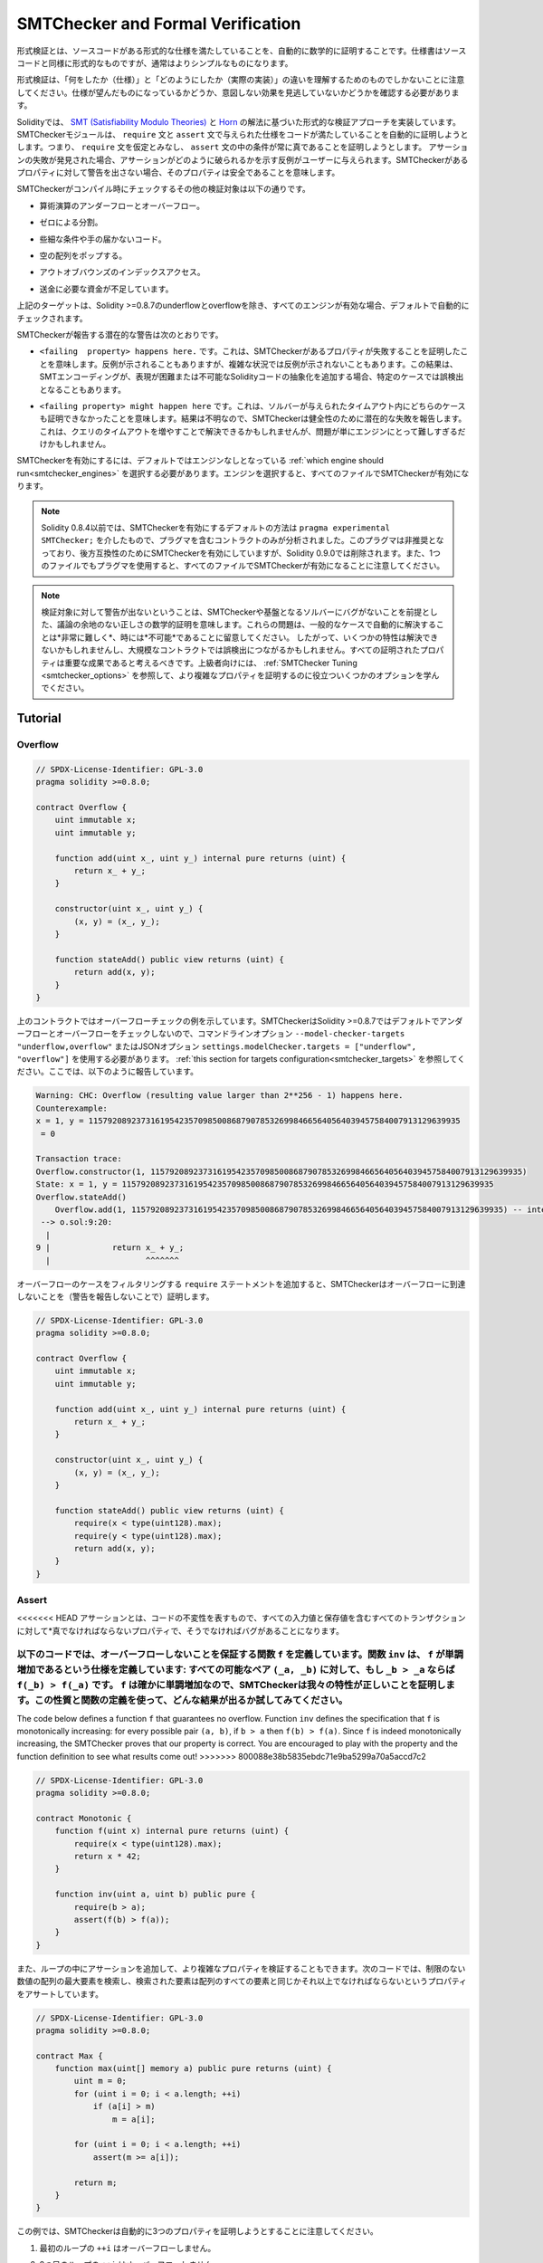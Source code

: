 .. _formal_verification:

##################################
SMTChecker and Formal Verification
##################################

.. Using formal verification it is possible to perform an automated mathematical
.. proof that your source code fulfills a certain formal specification.
.. The specification is still formal (just as the source code), but usually much
.. simpler.

形式検証とは、ソースコードがある形式的な仕様を満たしていることを、自動的に数学的に証明することです。仕様書はソースコードと同様に形式的なものですが、通常はよりシンプルなものになります。

.. Note that formal verification itself can only help you understand the
.. difference between what you did (the specification) and how you did it
.. (the actual implementation). You still need to check whether the specification
.. is what you wanted and that you did not miss any unintended effects of it.

形式検証は、「何をしたか（仕様）」と「どのようにしたか（実際の実装）」の違いを理解するためのものでしかないことに注意してください。仕様が望んだものになっているかどうか、意図しない効果を見逃していないかどうかを確認する必要があります。

.. Solidity implements a formal verification approach based on
.. `SMT (Satisfiability Modulo Theories) <https://en.wikipedia.org/wiki/Satisfiability_modulo_theories>`_ and
.. `Horn <https://en.wikipedia.org/wiki/Horn-satisfiability>`_ solving.
.. The SMTChecker module automatically tries to prove that the code satisfies the
.. specification given by ``require`` and ``assert`` statements. That is, it considers
.. ``require`` statements as assumptions and tries to prove that the conditions
.. inside ``assert`` statements are always true.  If an assertion failure is
.. found, a counterexample may be given to the user showing how the assertion can
.. be violated. If no warning is given by the SMTChecker for a property,
.. it means that the property is safe.

Solidityでは、 `SMT (Satisfiability Modulo Theories) <https://en.wikipedia.org/wiki/Satisfiability_modulo_theories>`_ と `Horn <https://en.wikipedia.org/wiki/Horn-satisfiability>`_ の解法に基づいた形式的な検証アプローチを実装しています。SMTCheckerモジュールは、 ``require`` 文と ``assert`` 文で与えられた仕様をコードが満たしていることを自動的に証明しようとします。つまり、 ``require`` 文を仮定とみなし、 ``assert`` 文の中の条件が常に真であることを証明しようとします。  アサーションの失敗が発見された場合、アサーションがどのように破られるかを示す反例がユーザーに与えられます。SMTCheckerがあるプロパティに対して警告を出さない場合、そのプロパティは安全であることを意味します。

.. The other verification targets that the SMTChecker checks at compile time are:

SMTCheckerがコンパイル時にチェックするその他の検証対象は以下の通りです。

.. - Arithmetic underflow and overflow.

- 算術演算のアンダーフローとオーバーフロー。

.. - Division by zero.

- ゼロによる分割。

.. - Trivial conditions and unreachable code.

- 些細な条件や手の届かないコード。

.. - Popping an empty array.

- 空の配列をポップする。

.. - Out of bounds index access.

- アウトオブバウンズのインデックスアクセス。

.. - Insufficient funds for a transfer.

- 送金に必要な資金が不足しています。

.. All the targets above are automatically checked by default if all engines are
.. enabled, except underflow and overflow for Solidity >=0.8.7.

上記のターゲットは、Solidity >=0.8.7のunderflowとoverflowを除き、すべてのエンジンが有効な場合、デフォルトで自動的にチェックされます。

.. The potential warnings that the SMTChecker reports are:

SMTCheckerが報告する潜在的な警告は次のとおりです。

.. - ``<failing  property> happens here.``. This means that the SMTChecker proved that a certain property fails. A counterexample may be given, however in complex situations it may also not show a counterexample. This result may also be a false positive in certain cases, when the SMT encoding adds abstractions for Solidity code that is either hard or impossible to express.

- ``<failing  property> happens here.`` です。これは、SMTCheckerがあるプロパティが失敗することを証明したことを意味します。反例が示されることもありますが、複雑な状況では反例が示されないこともあります。この結果は、SMTエンコーディングが、表現が困難または不可能なSolidityコードの抽象化を追加する場合、特定のケースでは誤検出となることもあります。

.. - ``<failing property> might happen here``. This means that the solver could not prove either case within the given timeout. Since the result is unknown, the SMTChecker reports the potential failure for soundness. This may be solved by increasing the query timeout, but the problem might also simply be too hard for the engine to solve.

- ``<failing property> might happen here`` です。これは、ソルバーが与えられたタイムアウト内にどちらのケースも証明できなかったことを意味します。結果は不明なので、SMTCheckerは健全性のために潜在的な失敗を報告します。これは、クエリのタイムアウトを増やすことで解決できるかもしれませんが、問題が単にエンジンにとって難しすぎるだけかもしれません。

.. To enable the SMTChecker, you must select :ref:`which engine should run<smtchecker_engines>`,
.. where the default is no engine. Selecting the engine enables the SMTChecker on all files.

SMTCheckerを有効にするには、デフォルトではエンジンなしとなっている :ref:`which engine should run<smtchecker_engines>` を選択する必要があります。エンジンを選択すると、すべてのファイルでSMTCheckerが有効になります。

.. .. note::

..     Prior to Solidity 0.8.4, the default way to enable the SMTChecker was via
..     ``pragma experimental SMTChecker;`` and only the contracts containing the
..     pragma would be analyzed. That pragma has been deprecated, and although it
..     still enables the SMTChecker for backwards compatibility, it will be removed
..     in Solidity 0.9.0. Note also that now using the pragma even in a single file
..     enables the SMTChecker for all files.

.. note::

    Solidity 0.8.4以前では、SMTCheckerを有効にするデフォルトの方法は ``pragma experimental SMTChecker;`` を介したもので、プラグマを含むコントラクトのみが分析されました。このプラグマは非推奨となっており、後方互換性のためにSMTCheckerを有効にしていますが、Solidity 0.9.0では削除されます。また、1つのファイルでもプラグマを使用すると、すべてのファイルでSMTCheckerが有効になることに注意してください。

.. .. note::

..     The lack of warnings for a verification target represents an undisputed
..     mathematical proof of correctness, assuming no bugs in the SMTChecker and
..     the underlying solver. Keep in mind that these problems are
..     *very hard* and sometimes *impossible* to solve automatically in the
..     general case.  Therefore, several properties might not be solved or might
..     lead to false positives for large contracts. Every proven property should
..     be seen as an important achievement. For advanced users, see :ref:`SMTChecker Tuning <smtchecker_options>`
..     to learn a few options that might help proving more complex
..     properties.

.. note::

    検証対象に対して警告が出ないということは、SMTCheckerや基盤となるソルバーにバグがないことを前提とした、議論の余地のない正しさの数学的証明を意味します。これらの問題は、一般的なケースで自動的に解決することは*非常に難しく*、時には*不可能*であることに留意してください。  したがって、いくつかの特性は解決できないかもしれませんし、大規模なコントラクトでは誤検出につながるかもしれません。すべての証明されたプロパティは重要な成果であると考えるべきです。上級者向けには、 :ref:`SMTChecker Tuning <smtchecker_options>` を参照して、より複雑なプロパティを証明するのに役立ついくつかのオプションを学んでください。

********
Tutorial
********

Overflow
========

.. code-block:: Solidity

    // SPDX-License-Identifier: GPL-3.0
    pragma solidity >=0.8.0;

    contract Overflow {
        uint immutable x;
        uint immutable y;

        function add(uint x_, uint y_) internal pure returns (uint) {
            return x_ + y_;
        }

        constructor(uint x_, uint y_) {
            (x, y) = (x_, y_);
        }

        function stateAdd() public view returns (uint) {
            return add(x, y);
        }
    }

.. The contract above shows an overflow check example.
.. The SMTChecker does not check underflow and overflow by default for Solidity >=0.8.7,
.. so we need to use the command line option ``--model-checker-targets "underflow,overflow"``
.. or the JSON option ``settings.modelChecker.targets = ["underflow", "overflow"]``.
.. See :ref:`this section for targets configuration<smtchecker_targets>`.
.. Here, it reports the following:

上のコントラクトではオーバーフローチェックの例を示しています。SMTCheckerはSolidity >=0.8.7ではデフォルトでアンダーフローとオーバーフローをチェックしないので、コマンドラインオプション ``--model-checker-targets "underflow,overflow"`` またはJSONオプション ``settings.modelChecker.targets = ["underflow", "overflow"]`` を使用する必要があります。 :ref:`this section for targets configuration<smtchecker_targets>` を参照してください。ここでは、以下のように報告しています。

.. code-block:: text

    Warning: CHC: Overflow (resulting value larger than 2**256 - 1) happens here.
    Counterexample:
    x = 1, y = 115792089237316195423570985008687907853269984665640564039457584007913129639935
     = 0

    Transaction trace:
    Overflow.constructor(1, 115792089237316195423570985008687907853269984665640564039457584007913129639935)
    State: x = 1, y = 115792089237316195423570985008687907853269984665640564039457584007913129639935
    Overflow.stateAdd()
        Overflow.add(1, 115792089237316195423570985008687907853269984665640564039457584007913129639935) -- internal call
     --> o.sol:9:20:
      |
    9 |             return x_ + y_;
      |                    ^^^^^^^

.. If we add ``require`` statements that filter out overflow cases,
.. the SMTChecker proves that no overflow is reachable (by not reporting warnings):

オーバーフローのケースをフィルタリングする ``require`` ステートメントを追加すると、SMTCheckerはオーバーフローに到達しないことを（警告を報告しないことで）証明します。

.. code-block:: Solidity

    // SPDX-License-Identifier: GPL-3.0
    pragma solidity >=0.8.0;

    contract Overflow {
        uint immutable x;
        uint immutable y;

        function add(uint x_, uint y_) internal pure returns (uint) {
            return x_ + y_;
        }

        constructor(uint x_, uint y_) {
            (x, y) = (x_, y_);
        }

        function stateAdd() public view returns (uint) {
            require(x < type(uint128).max);
            require(y < type(uint128).max);
            return add(x, y);
        }
    }

Assert
======

.. An assertion represents an invariant in your code: a property that must be true
.. *for all transactions, including all input and storage values*, otherwise there is a bug.

<<<<<<< HEAD
アサーションとは、コードの不変性を表すもので、すべての入力値と保存値を含むすべてのトランザクションに対して*真でなければならないプロパティで、そうでなければバグがあることになります。

.. The code below defines a function ``f`` that guarantees no overflow.
.. Function ``inv`` defines the specification that ``f`` is monotonically increasing:
.. for every possible pair ``(_a, _b)``, if ``_b > _a`` then ``f(_b) > f(_a)``.
.. Since ``f`` is indeed monotonically increasing, the SMTChecker proves that our
.. property is correct. You are encouraged to play with the property and the function
.. definition to see what results come out!

以下のコードでは、オーバーフローしないことを保証する関数 ``f`` を定義しています。関数 ``inv`` は、 ``f`` が単調増加であるという仕様を定義しています: すべての可能なペア ``(_a, _b)`` に対して、もし ``_b > _a`` ならば ``f(_b) > f(_a)`` です。 ``f`` は確かに単調増加なので、SMTCheckerは我々の特性が正しいことを証明します。この性質と関数の定義を使って、どんな結果が出るか試してみてください。
=======
The code below defines a function ``f`` that guarantees no overflow.
Function ``inv`` defines the specification that ``f`` is monotonically increasing:
for every possible pair ``(a, b)``, if ``b > a`` then ``f(b) > f(a)``.
Since ``f`` is indeed monotonically increasing, the SMTChecker proves that our
property is correct. You are encouraged to play with the property and the function
definition to see what results come out!
>>>>>>> 800088e38b5835ebdc71e9ba5299a70a5accd7c2

.. code-block:: Solidity

    // SPDX-License-Identifier: GPL-3.0
    pragma solidity >=0.8.0;

    contract Monotonic {
        function f(uint x) internal pure returns (uint) {
            require(x < type(uint128).max);
            return x * 42;
        }

        function inv(uint a, uint b) public pure {
            require(b > a);
            assert(f(b) > f(a));
        }
    }

.. We can also add assertions inside loops to verify more complicated properties.
.. The following code searches for the maximum element of an unrestricted array of
.. numbers, and asserts the property that the found element must be greater or
.. equal every element in the array.

また、ループの中にアサーションを追加して、より複雑なプロパティを検証することもできます。次のコードでは、制限のない数値の配列の最大要素を検索し、検索された要素は配列のすべての要素と同じかそれ以上でなければならないというプロパティをアサートしています。

.. code-block:: Solidity

    // SPDX-License-Identifier: GPL-3.0
    pragma solidity >=0.8.0;

    contract Max {
        function max(uint[] memory a) public pure returns (uint) {
            uint m = 0;
            for (uint i = 0; i < a.length; ++i)
                if (a[i] > m)
                    m = a[i];

            for (uint i = 0; i < a.length; ++i)
                assert(m >= a[i]);

            return m;
        }
    }

.. Note that in this example the SMTChecker will automatically try to prove three properties:

この例では、SMTCheckerは自動的に3つのプロパティを証明しようとすることに注意してください。

.. 1. ``++i`` in the first loop does not overflow.

1. 最初のループの ``++i`` はオーバーフローしません。

.. 2. ``++i`` in the second loop does not overflow.

2. 2つ目のループの ``++i`` はオーバーフローしません。

.. 3. The assertion is always true.

3. アサーションは常に真です。

.. .. note::

..     The properties involve loops, which makes it *much much* harder than the previous
..     examples, so beware of loops!

.. note::

    プロパティにはループが含まれているため、これまでの例よりも*はるかに*難しくなっていますので、ループにご注意ください。

.. All the properties are correctly proven safe. Feel free to change the
.. properties and/or add restrictions on the array to see different results.
.. For example, changing the code to

すべてのプロパティの安全性が正しく証明されています。プロパティを変更したり、配列に制限を加えることで、異なる結果を得ることができます。例えば、コードを次のように変更すると

.. code-block:: Solidity

    // SPDX-License-Identifier: GPL-3.0
    pragma solidity >=0.8.0;

    contract Max {
        function max(uint[] memory a) public pure returns (uint) {
            require(a.length >= 5);
            uint m = 0;
            for (uint i = 0; i < a.length; ++i)
                if (a[i] > m)
                    m = a[i];

            for (uint i = 0; i < a.length; ++i)
                assert(m > a[i]);

            return m;
        }
    }

.. gives us:

が与えてくれます。

.. code-block:: text

    Warning: CHC: Assertion violation happens here.
    Counterexample:

    a = [0, 0, 0, 0, 0]
     = 0

    Transaction trace:
    Test.constructor()
    Test.max([0, 0, 0, 0, 0])
      --> max.sol:14:4:
       |
    14 |            assert(m > a[i]);

State Properties
================

.. So far the examples only demonstrated the use of the SMTChecker over pure code,
.. proving properties about specific operations or algorithms.
.. A common type of properties in smart contracts are properties that involve the
.. state of the contract. Multiple transactions might be needed to make an assertion
.. fail for such a property.

これまでの例では、特定の操作やアルゴリズムに関するプロパティを証明する、純粋なコードに対するSMTCheckerの使用方法を示しただけでした。スマートコントラクトにおける一般的なプロパティの種類は、コントラクトの状態に関わるプロパティです。このようなプロパティについてアサーションを失敗させるには、複数のトランザクションが必要になる場合があります。

.. As an example, consider a 2D grid where both axis have coordinates in the range (-2^128, 2^128 - 1).
.. Let us place a robot at position (0, 0). The robot can only move diagonally, one step at a time,
.. and cannot move outside the grid. The robot's state machine can be represented by the smart contract
.. below.

例として、両軸の座標が(-2^128, 2^128 - 1)の範囲にある2Dグリッドを考えてみましょう。ここで、ロボットを(0, 0)の位置に置きます。ロボットは対角線上に1歩ずつしか移動できず、グリッドの外には出られません。このロボットのステートマシンは、以下のスマートコントラクトで表すことができます。

.. code-block:: Solidity

    // SPDX-License-Identifier: GPL-3.0
    pragma solidity >=0.8.0;

    contract Robot {
        int x = 0;
        int y = 0;

        modifier wall {
            require(x > type(int128).min && x < type(int128).max);
            require(y > type(int128).min && y < type(int128).max);
            _;
        }

        function moveLeftUp() wall public {
            --x;
            ++y;
        }

        function moveLeftDown() wall public {
            --x;
            --y;
        }

        function moveRightUp() wall public {
            ++x;
            ++y;
        }

        function moveRightDown() wall public {
            ++x;
            --y;
        }

        function inv() public view {
            assert((x + y) % 2 == 0);
        }
    }

.. Function ``inv`` represents an invariant of the state machine that ``x + y``
.. must be even.
.. The SMTChecker manages to prove that regardless how many commands we give the
.. robot, even if infinitely many, the invariant can *never* fail. The interested
.. reader may want to prove that fact manually as well.  Hint: this invariant is
.. inductive.

関数 ``inv`` は、 ``x + y`` が偶数でなければならないというステートマシンの不変量を表しています。SMTCheckerは、ロボットにどんなに多くの命令を与えても、たとえ無限に与えても、不変量は*絶対に*失敗しないことを証明できます。興味のある方は、手動でこの事実を証明することもできます。  ヒント: この不変量は帰納的なものです。

.. We can also trick the SMTChecker into giving us a path to a certain position we
.. think might be reachable.  We can add the property that (2, 4) is *not*
.. reachable, by adding the following function.

また、SMTCheckerを騙して、到達可能と思われるある位置までのパスを教えてもらうこともできます。  次のような関数を追加することで、(2, 4)は*not* reachableであるという性質を追加できます。

.. code-block:: Solidity

    function reach_2_4() public view {
        assert(!(x == 2 && y == 4));
    }

.. This property is false, and while proving that the property is false,
.. the SMTChecker tells us exactly *how* to reach (2, 4):

この性質は偽であり、SMTCheckerはこの性質が偽であることを証明しながら、(2, 4)に到達する方法を正確に*教えてくれます。

.. code-block:: text

    Warning: CHC: Assertion violation happens here.
    Counterexample:
    x = 2, y = 4

    Transaction trace:
    Robot.constructor()
    State: x = 0, y = 0
    Robot.moveLeftUp()
    State: x = (- 1), y = 1
    Robot.moveRightUp()
    State: x = 0, y = 2
    Robot.moveRightUp()
    State: x = 1, y = 3
    Robot.moveRightUp()
    State: x = 2, y = 4
    Robot.reach_2_4()
      --> r.sol:35:4:
       |
    35 |            assert(!(x == 2 && y == 4));
       |            ^^^^^^^^^^^^^^^^^^^^^^^^^^^

.. Note that the path above is not necessarily deterministic, as there are
.. other paths that could reach (2, 4). The choice of which path is shown
.. might change depending on the used solver, its version, or just randomly.

なお、上の経路は必ずしも決定論的ではなく、(2, 4)に到達する経路は他にもあるので注意が必要です。どの経路を表示するかは、使用するソルバーやそのバージョンによって変わるかもしれませんし、ランダムに表示されるかもしれません。

External Calls and Reentrancy
=============================

.. Every external call is treated as a call to unknown code by the SMTChecker.
.. The reasoning behind that is that even if the code of the called contract is
.. available at compile time, there is no guarantee that the deployed contract
.. will indeed be the same as the contract where the interface came from at
.. compile time.

すべての外部呼び出しは、SMTCheckerによって未知のコードへの呼び出しとして扱われます。その理由は、たとえ呼び出されたコントラクトのコードがコンパイル時に利用可能であったとしても、デプロイされたコントラクトが実際にコンパイル時にインターフェースの元となったコントラクトと同じであるという保証はないからです。

.. In some cases, it is possible to automatically infer properties over state
.. variables that are still true even if the externally called code can do
.. anything, including reenter the caller contract.

場合によっては、外部から呼び出されたコードが呼び出し元のコントラクトを再入力するなど、何をしても真である状態変数のプロパティを自動的に推論することも可能です。

.. code-block:: Solidity

    // SPDX-License-Identifier: GPL-3.0
    pragma solidity >=0.8.0;

    interface Unknown {
        function run() external;
    }

    contract Mutex {
        uint x;
        bool lock;

        Unknown immutable unknown;

        constructor(Unknown u) {
            require(address(u) != address(0));
            unknown = u;
        }

        modifier mutex {
            require(!lock);
            lock = true;
            _;
            lock = false;
        }

        function set(uint x_) mutex public {
            x = x_;
        }

        function run() mutex public {
            uint xPre = x;
            unknown.run();
            assert(xPre == x);
        }
    }

.. The example above shows a contract that uses a mutex flag to forbid reentrancy.
.. The solver is able to infer that when ``unknown.run()`` is called, the contract
.. is already "locked", so it would not be possible to change the value of ``x``,
.. regardless of what the unknown called code does.

上の例では、ミューテックス・フラグを使用して再入を禁止したコントラクトを示しています。ソルバーは、 ``unknown.run()`` が呼び出されたとき、コントラクトはすでに「ロック」されているので、未知の呼び出されたコードが何をしようと、 ``x`` の値を変更できないだろうと推測できます。

.. If we "forget" to use the ``mutex`` modifier on function ``set``, the
.. SMTChecker is able to synthesize the behaviour of the externally called code so
.. that the assertion fails:

関数 ``set`` に ``mutex`` 修飾子を使うことを「忘れた」場合、SMTCheckerは外部から呼び出されたコードの振る舞いを合成し、アサーションが失敗するようにします。

.. code-block:: text

    Warning: CHC: Assertion violation happens here.
    Counterexample:
    x = 1, lock = true, unknown = 1

    Transaction trace:
    Mutex.constructor(1)
    State: x = 0, lock = false, unknown = 1
    Mutex.run()
        unknown.run() -- untrusted external call, synthesized as:
            Mutex.set(1) -- reentrant call
      --> m.sol:32:3:
       |
    32 | 		assert(xPre == x);
       | 		^^^^^^^^^^^^^^^^^

.. _smtchecker_options:

*****************************
SMTChecker Options and Tuning
*****************************

Timeout
=======

.. The SMTChecker uses a hardcoded resource limit (``rlimit``) chosen per solver,
.. which is not precisely related to time. We chose the ``rlimit`` option as the default
.. because it gives more determinism guarantees than time inside the solver.

SMTCheckerでは、ソルバーごとに選択されたハードコードされたリソース制限（ ``rlimit`` ）を使用していますが、これは時間とは正確には関係ありません。 ``rlimit`` オプションをデフォルトとして選択したのは、ソルバー内部の時間よりも決定性の保証が得られるからです。

.. This options translates roughly to "a few seconds timeout" per query. Of course many properties
.. are very complex and need a lot of time to be solved, where determinism does not matter.
.. If the SMTChecker does not manage to solve the contract properties with the default ``rlimit``,
.. a timeout can be given in milliseconds via the CLI option ``--model-checker-timeout <time>`` or
.. the JSON option ``settings.modelChecker.timeout=<time>``, where 0 means no timeout.

このオプションを大まかに説明すると、1回のクエリにつき「数秒のタイムアウト」となります。もちろん、多くのプロパティは非常に複雑で、決定論が問題にならないような解決に多くの時間を必要とする。SMTCheckerがデフォルトの ``rlimit`` でコントラクトプロパティを解決できない場合、CLIオプション ``--model-checker-timeout <time>`` またはJSONオプション ``settings.modelChecker.timeout=<time>`` を介して、ミリ秒単位でタイムアウトを与えることができる。

.. _smtchecker_targets:

Verification Targets
====================

.. The types of verification targets created by the SMTChecker can also be
.. customized via the CLI option ``--model-checker-target <targets>`` or the JSON
.. option ``settings.modelChecker.targets=<targets>``.
.. In the CLI case, ``<targets>`` is a no-space-comma-separated list of one or
.. more verification targets, and an array of one or more targets as strings in
.. the JSON input.
.. The keywords that represent the targets are:

SMTCheckerによって作成される検証ターゲットの種類は、CLIオプション ``--model-checker-target <targets>`` またはJSONオプション ``settings.modelChecker.targets=<targets>`` によってカスタマイズすることもできます。CLIの場合、 ``<targets>`` は1つまたは複数の検証ターゲットのスペースなしコンマ区切りのリストで、JSON入力では1つまたは複数のターゲットを文字列として配列します。ターゲットを表すキーワードは

.. - Assertions: ``assert``.

- アサーション ``assert`` です。

.. - Arithmetic underflow: ``underflow``.

- 算術アンダーフロー。 ``underflow`` です。

.. - Arithmetic overflow: ``overflow``.

- 算術オーバーフロー。 ``overflow`` です。

.. - Division by zero: ``divByZero``.

- ゼロによる分割 ``divByZero`` です。

.. - Trivial conditions and unreachable code: ``constantCondition``.

- 些細な条件で、手の届かないコードを ``constantCondition`` を使用しています。

.. - Popping an empty array: ``popEmptyArray``.

- 空の配列をポップする ``popEmptyArray`` .

.. - Out of bounds array/fixed bytes index access: ``outOfBounds``.

- 境界を越えた配列/固定バイトのインデックスアクセス。 ``outOfBounds`` を使用しています。

.. - Insufficient funds for a transfer: ``balance``.

- 送金に必要な資金が不足しています。 ``balance`` .

.. - All of the above: ``default`` (CLI only).

- 上記の全てです。 ``default`` （CLIのみ）。

.. A common subset of targets might be, for example:
.. ``--model-checker-targets assert,overflow``.

ターゲットの一般的なサブセットは、例えば次のようなものです。 ``--model-checker-targets assert,overflow`` です。

.. All targets are checked by default, except underflow and overflow for Solidity >=0.8.7.

デフォルトではすべてのターゲットがチェックされますが、Solidity >=0.8.7ではアンダーフローとオーバーフローがチェックされます。

.. There is no precise heuristic on how and when to split verification targets,
.. but it can be useful especially when dealing with large contracts.

検証対象をいつ、どのように分割するかについての正確なヒューリスティックはありませんが、特に大規模なコントラクトを扱う場合には有効です。

Unproved Targets
================

.. If there are any unproved targets, the SMTChecker issues one warning stating
.. how many unproved targets there are. If the user wishes to see all the specific
.. unproved targets, the CLI option ``--model-checker-show-unproved`` and
.. the JSON option ``settings.modelChecker.showUnproved = true`` can be used.

検証されていないターゲットがある場合、SMTCheckerは検証されていないターゲットの数を示す1つの警告を発行します。ユーザーが特定の未処理のターゲットをすべて表示したい場合は、CLIオプション ``--model-checker-show-unproved`` およびJSONオプション ``settings.modelChecker.showUnproved = true`` を使用できます。

Verified Contracts
==================

.. By default all the deployable contracts in the given sources are analyzed separately as
.. the one that will be deployed. This means that if a contract has many direct
.. and indirect inheritance parents, all of them will be analyzed on their own,
.. even though only the most derived will be accessed directly on the blockchain.
.. This causes an unnecessary burden on the SMTChecker and the solver.  To aid
.. cases like this, users can specify which contracts should be analyzed as the
.. deployed one. The parent contracts are of course still analyzed, but only in
.. the context of the most derived contract, reducing the complexity of the
.. encoding and generated queries. Note that abstract contracts are by default
.. not analyzed as the most derived by the SMTChecker.

デフォルトでは、指定されたソース内のすべてのデプロイ可能なコントラクトが、デプロイされるものとして個別に分析されます。これは、コントラクトが多くの直接および間接的な継承親を持つ場合、最も派生したものだけがブロックチェーン上で直接アクセスされるにもかかわらず、それらすべてが単独で分析されることを意味します。これは、SMTCheckerとソルバーに不必要な負担をかけることになります。  このようなケースを支援するために、ユーザーはどのコントラクトをデプロイされたものとして分析すべきかを指定できます。親コントラクトはもちろんまだ分析されますが、最も派生したコントラクトのコンテキストでのみ分析され、エンコーディングと生成されたクエリの複雑さが軽減されます。抽象的なコントラクトはデフォルトではSMTCheckerによって最も派生したものとして分析されないことに注意してください。

.. The chosen contracts can be given via a comma-separated list (whitespace is not
.. allowed) of <source>:<contract> pairs in the CLI:
.. ``--model-checker-contracts "<source1.sol:contract1>,<source2.sol:contract2>,<source2.sol:contract3>"``,
.. and via the object ``settings.modelChecker.contracts`` in the :ref:`JSON input<compiler-api>`,
.. which has the following form:

選択されたコントラクトは、CLI:  ``--model-checker-contracts "<source1.sol:contract1>,<source2.sol:contract2>,<source2.sol:contract3>"`` では<source>: <contract>のペアのコンマ区切りリスト（空白は許されない）を介して、 :ref:`JSON input<compiler-api>` ではオブジェクト ``settings.modelChecker.contracts`` を介して、次のような形式で与えられます。

.. code-block:: json

    "contracts": {
        "source1.sol": ["contract1"],
        "source2.sol": ["contract2", "contract3"]
    }

Reported Inferred Inductive Invariants
======================================

.. For properties that were proved safe with the CHC engine,
.. the SMTChecker can retrieve inductive invariants that were inferred by the Horn
.. solver as part of the proof.
.. Currently two types of invariants can be reported to the user:

CHCエンジンで安全性が証明された性質については、SMTCheckerは証明の一部としてホーンソルバーによって推論された帰納的不変量を取得できます。現在、2種類の不変量をユーザに報告できます。

.. - Contract Invariants: these are properties over the contract's state variables
..   that are true before and after every possible transaction that the contract may ever run. For example, ``x >= y``, where ``x`` and ``y`` are a contract's state variables.

- コントラクト不変量: コントラクトの状態変数に関するプロパティで、コントラクトが実行する可能性のあるすべてのトランザクションの前後で真となるものです。例えば、 ``x`` と ``y`` がコントラクトの状態変数である場合、 ``x >= y`` となります。

.. - Reentrancy Properties: they represent the behavior of the contract
..   in the presence of external calls to unknown code. These properties can express a relation
..   between the value of the state variables before and after the external call, where the external call is free to do anything, including making reentrant calls to the analyzed contract. Primed variables represent the state variables' values after said external call. Example: ``lock -> x = x'``.

- 再帰性プロパティ: 未知のコードへの外部呼び出しがある場合のコントラクトの動作を表します。これらのプロパティは、外部呼び出しの前と後の状態変数の値の間の関係を表現できます。外部呼び出しは、分析されたコントラクトへのリエントラントな呼び出しを行うことを含め、何でも自由に行うことができます。プライム化された変数は、前記外部呼び出し後の状態変数の値を表します。例 ``lock -> x = x'`` です。

.. The user can choose the type of invariants to be reported using the CLI option ``--model-checker-invariants "contract,reentrancy"`` or as an array in the field ``settings.modelChecker.invariants`` in the :ref:`JSON input<compiler-api>`.
.. By default the SMTChecker does not report invariants.

ユーザーは、CLIオプション ``--model-checker-invariants "contract,reentrancy"`` を使用して、または :ref:`JSON input<compiler-api>` のフィールド ``settings.modelChecker.invariants`` で配列として報告される不変量のタイプを選択できます。デフォルトでは、SMTCheckerはインバリアントを報告しません。

Division and Modulo With Slack Variables
========================================

.. Spacer, the default Horn solver used by the SMTChecker, often dislikes division
.. and modulo operations inside Horn rules. Because of that, by default the
.. Solidity division and modulo operations are encoded using the constraint
.. ``a = b * d + m`` where ``d = a / b`` and ``m = a % b``.
.. However, other solvers, such as Eldarica, prefer the syntactically precise operations.
.. The command line flag ``--model-checker-div-mod-no-slacks`` and the JSON option
.. ``settings.modelChecker.divModNoSlacks`` can be used to toggle the encoding
.. depending on the used solver preferences.

SMTCheckerで使用されているデフォルトのホーンソルバーであるSpacerは、ホーンルール内の除算やモジュロ演算を嫌うことがあります。そのため、デフォルトではSolidityの除算とモジュロ演算は ``a = b * d + m``  where  ``d = a / b``  and  ``m = a % b`` という制約を用いてエンコードされています。しかし、Eldaricaのような他のソルバーは、構文的に正確な演算を好みます。コマンドラインフラグ ``--model-checker-div-mod-no-slacks`` とJSONオプション ``settings.modelChecker.divModNoSlacks`` を使って、使用するソルバーの好みに応じてエンコーディングを切り替えることができます。

Natspec Function Abstraction
============================

.. Certain functions including common math methods such as ``pow``
.. and ``sqrt`` may be too complex to be analyzed in a fully automated way.
.. These functions can be annotated with Natspec tags that indicate to the
.. SMTChecker that these functions should be abstracted. This means that the
.. body of the function is not used, and when called, the function will:

``pow`` や ``sqrt`` などの一般的な数学手法を含む特定の関数は、完全に自動化された方法で分析するには複雑すぎる場合があります。このような関数には、Natspecタグで注釈を付けることができます。Natspecタグは、SMTCheckerに対して、これらの関数が抽象化されるべきであることを示します。これは、関数の本体は使用されず、関数が呼び出されたときに

.. - Return a nondeterministic value, and either keep the state variables unchanged if the abstracted function is view/pure, or also set the state variables to nondeterministic values otherwise. This can be used via the annotation ``/// @custom:smtchecker abstract-function-nondet``.

- 非決定論的な値を返し、抽象化された関数がview/pureであれば状態変数を変更せずに、そうでなければ状態変数を非決定論的な値に設定します。これは、アノテーション ``/// @custom:smtchecker abstract-function-nondet`` を介して使用できます。

.. - Act as an uninterpreted function. This means that the semantics of the function (given by the body) are ignored, and the only property this function has is that given the same input it guarantees the same output. This is currently under development and will be available via the annotation ``/// @custom:smtchecker abstract-function-uf``.

- 解釈されない関数として動作します。これは、（ボディで与えられた）関数のセマンティクスが無視され、この関数が持つ唯一の特性は、同じ入力が与えられれば同じ出力が保証されるということです。この関数は現在開発中で、アノテーション ``/// @custom:smtchecker abstract-function-uf`` から利用できるようになる予定です。

.. _smtchecker_engines:

Model Checking Engines
======================

.. The SMTChecker module implements two different reasoning engines, a Bounded
.. Model Checker (BMC) and a system of Constrained Horn Clauses (CHC).  Both
.. engines are currently under development, and have different characteristics.
.. The engines are independent and every property warning states from which engine
.. it came. Note that all the examples above with counterexamples were
.. reported by CHC, the more powerful engine.

SMTCheckerモジュールは、BMC（Bounded Model Checker）とCHC（Constrained Horn Clauses）という2種類の推論エンジンを実装しています。  両エンジンは現在開発中であり、それぞれ異なる特徴を持っています。これらのエンジンは独立しており、すべてのプロパティの警告は、それがどのエンジンから来たかを示しています。なお、上記の反例のある例はすべて、より強力なエンジンであるCHCから報告されています。

.. By default both engines are used, where CHC runs first, and every property that
.. was not proven is passed over to BMC. You can choose a specific engine via the CLI
.. option ``--model-checker-engine {all,bmc,chc,none}`` or the JSON option
.. ``settings.modelChecker.engine={all,bmc,chc,none}``.

デフォルトでは、両方のエンジンが使用され、CHCが最初に実行され、証明されなかったすべてのプロパティがBMCに渡されます。特定のエンジンを選択するには、CLIオプション ``--model-checker-engine {all,bmc,chc,none}`` またはJSONオプション ``settings.modelChecker.engine={all,bmc,chc,none}`` を使用します。

Bounded Model Checker (BMC)
---------------------------

.. The BMC engine analyzes functions in isolation, that is, it does not take the
.. overall behavior of the contract over multiple transactions into account when
.. analyzing each function.  Loops are also ignored in this engine at the moment.
.. Internal function calls are inlined as long as they are not recursive, directly
.. or indirectly. External function calls are inlined if possible. Knowledge
.. that is potentially affected by reentrancy is erased.

BMCエンジンは、関数を単独で解析します。つまり、各関数を解析する際に、複数のトランザクションにわたるコントラクトの全体的な動作を考慮しません。  ループも現時点ではこのエンジンでは無視されます。内部の関数呼び出しは、直接的または間接的に再帰的でない限りインライン化されます。外部関数呼び出しは可能な限りインライン化されます。再帰性の影響を受ける可能性のある知識は消去されます。

.. The characteristics above make BMC prone to reporting false positives,
.. but it is also lightweight and should be able to quickly find small local bugs.

上記のような特性から、BMCは誤検出を報告する傾向がありますが、軽量であるため、小さなローカルバグを素早く発見できるはずです。

Constrained Horn Clauses (CHC)
------------------------------

.. A contract's Control Flow Graph (CFG) is modelled as a system of
.. Horn clauses, where the life cycle of the contract is represented by a loop
.. that can visit every public/external function non-deterministically. This way,
.. the behavior of the entire contract over an unbounded number of transactions
.. is taken into account when analyzing any function. Loops are fully supported
.. by this engine. Internal function calls are supported, and external function
.. calls assume the called code is unknown and can do anything.

コントラクトのコントロールフローグラフ（CFG）は、Horn節のシステムとしてモデル化されており、コントラクトのライフサイクルは、すべてのパブリック／エクスターナル関数を非決定的に訪れることができるループで表現されています。このようにして、任意の関数を解析する際には、無制限の数のトランザクションにおけるコントラクト全体の動作が考慮されます。ループはこのエンジンで完全にサポートされています。内部関数の呼び出しはサポートされており、外部関数の呼び出しは、呼び出されたコードが未知であり、何でもできると仮定します。

.. The CHC engine is much more powerful than BMC in terms of what it can prove,
.. and might require more computing resources.

CHCエンジンは、BMCよりも証明できる内容がはるかに多く、より多くのコンピューティングリソースを必要とする可能性があります。

SMT and Horn solvers
====================

.. The two engines detailed above use automated theorem provers as their logical
.. backends.  BMC uses an SMT solver, whereas CHC uses a Horn solver. Often the
.. same tool can act as both, as seen in `z3 <https://github.com/Z3Prover/z3>`_,
.. which is primarily an SMT solver and makes `Spacer
.. <https://spacer.bitbucket.io/>`_ available as a Horn solver, and `Eldarica
.. <https://github.com/uuverifiers/eldarica>`_ which does both.

上記の2つのエンジンは、自動定理証明器を論理的バックエンドとして使用しています。  BMCはSMTソルバーを使用し、CHCはHornソルバーを使用しています。SMTソルバーを主とし、 `Spacer <https://spacer.bitbucket.io/>`_ をHornソルバーとして利用可能な `z3 <https://github.com/Z3Prover/z3>`_ や、両方の機能を持つ `Eldarica <https://github.com/uuverifiers/eldarica>`_ のように、同じツールが両方の役割を果たすこともよくあります。

.. The user can choose which solvers should be used, if available, via the CLI
.. option ``--model-checker-solvers {all,cvc4,smtlib2,z3}`` or the JSON option
.. ``settings.modelChecker.solvers=[smtlib2,z3]``, where:

ユーザーは、使用可能な場合、どのソルバーを使用するかを、CLIオプション ``--model-checker-solvers {all,cvc4,smtlib2,z3}`` またはJSONオプション ``settings.modelChecker.solvers=[smtlib2,z3]`` で選択できます。

<<<<<<< HEAD
.. - ``cvc4`` is only available if the ``solc`` binary is compiled with it. Only BMC uses ``cvc4``.
=======
.. note::
  z3 version 4.8.16 broke ABI compatibility with previous versions and cannot
  be used with solc <=0.8.13. If you are using z3 >=4.8.16 please use solc
  >=0.8.14.

Since both BMC and CHC use ``z3``, and ``z3`` is available in a greater variety
of environments, including in the browser, most users will almost never need to be
concerned about this option. More advanced users might apply this option to try
alternative solvers on more complex problems.
>>>>>>> 800088e38b5835ebdc71e9ba5299a70a5accd7c2

- ``cvc4`` は、 ``solc`` のバイナリがコンパイルされている場合にのみ使用できます。 ``cvc4`` を使うのはBMCだけです。

.. - ``smtlib2`` outputs SMT/Horn queries in the `smtlib2 <http://smtlib.cs.uiowa.edu/>`_ format.
..   These can be used together with the compiler's `callback mechanism <https://github.com/ethereum/solc-js>`_ so that
..   any solver binary from the system can be employed to synchronously return the results of the queries to the compiler.
..   This is currently the only way to use Eldarica, for example, since it does not have a C++ API.
..   This can be used by both BMC and CHC depending on which solvers are called.

- ``smtlib2`` はSMT/Hornのクエリを `smtlib2 <http://smtlib.cs.uiowa.edu/>`_ 形式で出力します。   これをコンパイラの `callback mechanism <https://github.com/ethereum/solc-js>`_ と併用することで、システム内の任意のソルバーバイナリを採用して、クエリの結果をコンパイラに同期して返すことができます。   例えば、EldaricaはC++のAPIを持っていないので、これが現在のところ唯一の使用方法です。   これは、どのソルバーを呼び出すかによって、BMCとCHCの両方で使用できます。

.. - ``z3`` is available

..   - if ``solc`` is compiled with it;

..   - if a dynamic ``z3`` library of version 4.8.x is installed in a Linux system (from Solidity 0.7.6);

..   - statically in ``soljson.js`` (from Solidity 0.6.9), that is, the Javascript binary of the compiler.

- ``z3`` が使える

  -  ``solc`` がコンパイルされていれば

  - Linuxシステムにバージョン4.8.xのダイナミック ``z3`` ライブラリがインストールされている場合（Solidity 0.7.6以降）。

  -  ``soljson.js``  (Solidity 0.6.9 以降)では静的に、つまりコンパイラの Javascript バイナリを使用しています。

.. Since both BMC and CHC use ``z3``, and ``z3`` is available in a greater variety
.. of environments, including in the browser, most users will almost never need to be
.. concerned about this option. More advanced users might apply this option to try
.. alternative solvers on more complex problems.

BMCもCHCも ``z3`` を採用しており、 ``z3`` はブラウザを含めてより多様な環境で利用できるため、ほとんどのユーザーはこのオプションを気にする必要はないだろう。上級者であれば、より複雑な問題に対して別のソルバーを試すためにこのオプションを適用するかもしれない。

.. Please note that certain combinations of chosen engine and solver will lead to
.. the SMTChecker doing nothing, for example choosing CHC and ``cvc4``.

なお、選択したエンジンとソルバーの組み合わせによっては、SMTCheckerが何もしない場合があります。例えば、CHCと ``cvc4`` を選択した場合などです。

*******************************
Abstraction and False Positives
*******************************

.. The SMTChecker implements abstractions in an incomplete and sound way: If a bug
.. is reported, it might be a false positive introduced by abstractions (due to
.. erasing knowledge or using a non-precise type). If it determines that a
.. verification target is safe, it is indeed safe, that is, there are no false
.. negatives (unless there is a bug in the SMTChecker).

SMTCheckerは、抽象化を不完全かつ健全な方法で実装しています。バグが報告された場合、それは抽象化によってもたらされた誤検出である可能性があります（知識を消去したり、正確でない型を使用したため）。検証対象が安全であると判断された場合、それは確かに安全であり、つまり（SMTCheckerにバグがない限り）偽陰性は存在しないのです。

.. If a target cannot be proven you can try to help the solver by using the tuning
.. options in the previous section.
.. If you are sure of a false positive, adding ``require`` statements in the code
.. with more information may also give some more power to the solver.

ターゲットが証明できない場合は、前のセクションのチューニング・オプションを使ってソルバーを助けることができます。誤検出が確実な場合は、より多くの情報を含む ``require`` ステートメントをコードに追加することで、ソルバーにさらなる力を与えることもできます。

SMT Encoding and Types
======================

.. The SMTChecker encoding tries to be as precise as possible, mapping Solidity types
.. and expressions to their closest `SMT-LIB <http://smtlib.cs.uiowa.edu/>`_
.. representation, as shown in the table below.

SMTCheckerのエンコーディングは可能な限り正確を期しており、Solidityの型や表現を下の表のように最も近い `SMT-LIB <http://smtlib.cs.uiowa.edu/>`_ 表現にマッピングしています。

+-----------------------+--------------------------------+-----------------------------+
|Solidity type          |SMT sort                        |Theories                     |
+=======================+================================+=============================+
|Boolean                |Bool                            |Bool                         |
+-----------------------+--------------------------------+-----------------------------+
|intN, uintN, address,  |Integer                         |LIA, NIA                     |
|bytesN, enum, contract |                                |                             |
+-----------------------+--------------------------------+-----------------------------+
|array, mapping, bytes, |Tuple                           |Datatypes, Arrays, LIA       |
|string                 |(Array elements, Integer length)|                             |
+-----------------------+--------------------------------+-----------------------------+
|struct                 |Tuple                           |Datatypes                    |
+-----------------------+--------------------------------+-----------------------------+
|other types            |Integer                         |LIA                          |
+-----------------------+--------------------------------+-----------------------------+

.. Types that are not yet supported are abstracted by a single 256-bit unsigned
.. integer, where their unsupported operations are ignored.

まだサポートされていない型は、1つの256ビットの符号なし整数で抽象化され、サポートされていない操作は無視されます。

.. For more details on how the SMT encoding works internally, see the paper
.. `SMT-based Verification of Solidity Smart Contracts <https://github.com/leonardoalt/text/blob/master/solidity_isola_2018/main.pdf>`_.

SMTエンコーディングの内部動作の詳細については、論文 `SMT-based Verification of Solidity Smart Contracts <https://github.com/leonardoalt/text/blob/master/solidity_isola_2018/main.pdf>`_ を参照してください。

Function Calls
==============

.. In the BMC engine, function calls to the same contract (or base contracts) are
.. inlined when possible, that is, when their implementation is available.  Calls
.. to functions in other contracts are not inlined even if their code is
.. available, since we cannot guarantee that the actual deployed code is the same.

BMCエンジンでは、同じコントラクト（またはベースコントラクト）の関数呼び出しは、可能な場合、つまりその実装が利用可能な場合にインライン化されます。  他のコントラクトの関数の呼び出しは、そのコードが利用可能であってもインライン化されません。これは、実際にデプロイされたコードが同じであることを保証できないからです。

.. The CHC engine creates nonlinear Horn clauses that use summaries of the called
.. functions to support internal function calls. External function calls are treated
.. as calls to unknown code, including potential reentrant calls.

CHCエンジンは、内部関数の呼び出しをサポートするために、呼び出された関数のサマリーを使用する非線形ホーン句を作成します。外部関数呼び出しは、リエントラント呼び出しの可能性も含め、未知のコードへの呼び出しとして扱われます。

.. Complex pure functions are abstracted by an uninterpreted function (UF) over
.. the arguments.

複雑な純関数は、引数上の解釈されない関数（UF）によって抽象化されます。

+-----------------------------------+--------------------------------------+
|Functions                          |BMC/CHC behavior                      |
+===================================+======================================+
|``assert``                         |Verification target.                  |
+-----------------------------------+--------------------------------------+
|``require``                        |Assumption.                           |
+-----------------------------------+--------------------------------------+
|internal call                      |BMC: Inline function call.            |
|                                   |CHC: Function summaries.              |
+-----------------------------------+--------------------------------------+
|external call to known code        |BMC: Inline function call or          |
|                                   |erase knowledge about state variables |
|                                   |and local storage references.         |
|                                   |CHC: Assume called code is unknown.   |
|                                   |Try to infer invariants that hold     |
|                                   |after the call returns.               |
+-----------------------------------+--------------------------------------+
|Storage array push/pop             |Supported precisely.                  |
|                                   |Checks whether it is popping an       |
|                                   |empty array.                          |
+-----------------------------------+--------------------------------------+
|ABI functions                      |Abstracted with UF.                   |
+-----------------------------------+--------------------------------------+
|``addmod``, ``mulmod``             |Supported precisely.                  |
+-----------------------------------+--------------------------------------+
|``gasleft``, ``blockhash``,        |Abstracted with UF.                   |
|``keccak256``, ``ecrecover``       |                                      |
|``ripemd160``                      |                                      |
+-----------------------------------+--------------------------------------+
|pure functions without             |Abstracted with UF                    |
|implementation (external or        |                                      |
|complex)                           |                                      |
+-----------------------------------+--------------------------------------+
|external functions without         |BMC: Erase state knowledge and assume |
|implementation                     |result is nondeterminisc.             |
|                                   |CHC: Nondeterministic summary.        |
|                                   |Try to infer invariants that hold     |
|                                   |after the call returns.               |
+-----------------------------------+--------------------------------------+
|transfer                           |BMC: Checks whether the contract's    |
|                                   |balance is sufficient.                |
|                                   |CHC: does not yet perform the check.  |
+-----------------------------------+--------------------------------------+
|others                             |Currently unsupported                 |
+-----------------------------------+--------------------------------------+

.. Using abstraction means loss of precise knowledge, but in many cases it does
.. not mean loss of proving power.

抽象化することは、正確な知識を失うことを意味しますが、多くの場合、証明力を失うことを意味しません。

.. code-block:: solidity

    // SPDX-License-Identifier: GPL-3.0
    pragma solidity >=0.8.0;

    contract Recover
    {
        function f(
            bytes32 hash,
            uint8 v1, uint8 v2,
            bytes32 r1, bytes32 r2,
            bytes32 s1, bytes32 s2
        ) public pure returns (address) {
            address a1 = ecrecover(hash, v1, r1, s1);
            require(v1 == v2);
            require(r1 == r2);
            require(s1 == s2);
            address a2 = ecrecover(hash, v2, r2, s2);
            assert(a1 == a2);
            return a1;
        }
    }

.. In the example above, the SMTChecker is not expressive enough to actually
.. compute ``ecrecover``, but by modelling the function calls as uninterpreted
.. functions we know that the return value is the same when called on equivalent
.. parameters. This is enough to prove that the assertion above is always true.

上の例では、SMTCheckerは実際に ``ecrecover`` を計算するほどの表現力はありませんが、関数呼び出しを解釈されない関数としてモデル化することで、同等のパラメータで呼び出された場合に戻り値が同じであることがわかります。このことは、上記の主張が常に真であることを証明するのに十分です。

.. Abstracting a function call with an UF can be done for functions known to be
.. deterministic, and can be easily done for pure functions.  It is however
.. difficult to do this with general external functions, since they might depend
.. on state variables.

関数呼び出しをUFで抽象化することは、決定論的であることが知られている関数に対しては可能であり、純粋な関数に対しても簡単に行うことができます。  しかし、一般の外部関数では、状態変数に依存する可能性があるため、これを行うことは困難です。

Reference Types and Aliasing
============================

.. Solidity implements aliasing for reference types with the same :ref:`data
.. location<data-location>`.
.. That means one variable may be modified through a reference to the same data
.. area.
.. The SMTChecker does not keep track of which references refer to the same data.
.. This implies that whenever a local reference or state variable of reference
.. type is assigned, all knowledge regarding variables of the same type and data
.. location is erased.
.. If the type is nested, the knowledge removal also includes all the prefix base
.. types.

Solidityでは、同じ :ref:`data location<data-location>` を持つ参照型に対してエイリアスを実装しています。つまり、ある変数が同じデータ領域への参照を通じて変更される可能性があるということです。SMTCheckerは、どの参照が同じデータを参照しているかを追跡しません。これは、参照型のローカル参照または状態変数が割り当てられるたびに、同じ型およびデータ位置の変数に関するすべての知識が消去されることを意味する。型が入れ子になっている場合、知識の消去には、すべての前置基底型も含まれます。

.. code-block:: solidity

    // SPDX-License-Identifier: GPL-3.0
    pragma solidity >=0.8.0;

    contract Aliasing
    {
        uint[] array1;
        uint[][] array2;
        function f(
            uint[] memory a,
            uint[] memory b,
            uint[][] memory c,
            uint[] storage d
        ) internal {
            array1[0] = 42;
            a[0] = 2;
            c[0][0] = 2;
            b[0] = 1;
            // Erasing knowledge about memory references should not
            // erase knowledge about state variables.
            assert(array1[0] == 42);
            // However, an assignment to a storage reference will erase
            // storage knowledge accordingly.
            d[0] = 2;
            // Fails as false positive because of the assignment above.
            assert(array1[0] == 42);
            // Fails because `a == b` is possible.
            assert(a[0] == 2);
            // Fails because `c[i] == b` is possible.
            assert(c[0][0] == 2);
            assert(d[0] == 2);
            assert(b[0] == 1);
        }
        function g(
            uint[] memory a,
            uint[] memory b,
            uint[][] memory c,
            uint x
        ) public {
            f(a, b, c, array2[x]);
        }
    }

.. After the assignment to ``b[0]``, we need to clear knowledge about ``a`` since
.. it has the same type (``uint[]``) and data location (memory).  We also need to
.. clear knowledge about ``c``, since its base type is also a ``uint[]`` located
.. in memory. This implies that some ``c[i]`` could refer to the same data as
.. ``b`` or ``a``.

``b[0]`` に割り当てられた後、 ``a`` については型（ ``uint[]`` ）とデータの場所（メモリ）が同じであるため、知識を消去する必要があります。  また、 ``c`` の基本型もメモリ上の ``uint[]`` であるため、 ``c`` に関する知識も消去する必要があります。これは、ある ``c[i]`` が ``b`` や ``a`` と同じデータを参照する可能性があることを意味します。

.. Notice that we do not clear knowledge about ``array`` and ``d`` because they
.. are located in storage, even though they also have type ``uint[]``.  However,
.. if ``d`` was assigned, we would need to clear knowledge about ``array`` and
.. vice-versa.

``array`` と ``d`` は、タイプが ``uint[]`` であっても、ストレージに配置されているため、知識を消去しないことに注意してください。  しかし、もし ``d`` が割り当てられていたら、 ``array`` に関する知識をクリアする必要があり、その逆もまた然りです。

Contract Balance
================

.. A contract may be deployed with funds sent to it, if ``msg.value`` > 0 in the
.. deployment transaction.
.. However, the contract's address may already have funds before deployment,
.. which are kept by the contract.
.. Therefore, the SMTChecker assumes that ``address(this).balance >= msg.value``
.. in the constructor in order to be consistent with the EVM rules.
.. The contract's balance may also increase without triggering any calls to the
.. contract, if

コントラクトは、デプロイメント・トランザクションにおいて  ``msg.value``  > 0 であれば、資金を送ってデプロイされるかもしれない。しかし、コントラクトのアドレスは、デプロイ前にすでに資金を持っている可能性があり、それはコントラクトによって保持される。そのため、SMTCheckerはEVMルールとの整合性を取るために、コンストラクタで ``address(this).balance >= msg.value`` を想定している。また、コントラクトの残高は、以下の場合、コントラクトへの呼び出しをトリガすることなく増加することがあります。

.. - ``selfdestruct`` is executed by another contract with the analyzed contract
..   as the target of the remaining funds,

- ``selfdestruct`` は、分析されたコントラクトを残金の対象として、別のコントラクトで実行されます。

.. - the contract is the coinbase (i.e., ``block.coinbase``) of some block.

- コントラクトは、あるブロックのコインベース（＝ ``block.coinbase`` ）です。

.. To model this properly, the SMTChecker assumes that at every new transaction
.. the contract's balance may grow by at least ``msg.value``.

これを適切にモデル化するために、SMTCheckerは、新しいトランザクションのたびに コントラクトの残高が少なくとも ``msg.value`` だけ増える可能性があると仮定しています。

**********************
Real World Assumptions
**********************

.. Some scenarios can be expressed in Solidity and the EVM, but are expected to
.. never occur in practice.
.. One of such cases is the length of a dynamic storage array overflowing during a
.. push: If the ``push`` operation is applied to an array of length 2^256 - 1, its
.. length silently overflows.
.. However, this is unlikely to happen in practice, since the operations required
.. to grow the array to that point would take billions of years to execute.
.. Another similar assumption taken by the SMTChecker is that an address' balance
.. can never overflow.

SolidityやEVMでは表現できますが、実際には発生しないと思われるシナリオもあります。そのようなケースの1つが、プッシュ時にダイナミックストレージの配列の長さがオーバーフローすることです。 ``push`` 操作が長さ2^256 - 1の配列に適用された場合、その長さは静かにオーバーフローします。しかし、実際にはこのようなことは起こり得ません。なぜなら、配列をそこまで成長させるために必要な演算を実行するには、何十億年もかかるからです。SMTCheckerのもう一つの類似した仮定は、アドレスの残高がオーバーフローすることはないというものです。

.. A similar idea was presented in `EIP-1985 <https://eips.ethereum.org/EIPS/eip-1985>`_.
.. 

同じようなアイデアが `EIP-1985 <https://eips.ethereum.org/EIPS/eip-1985>`_ でも紹介されていました。
